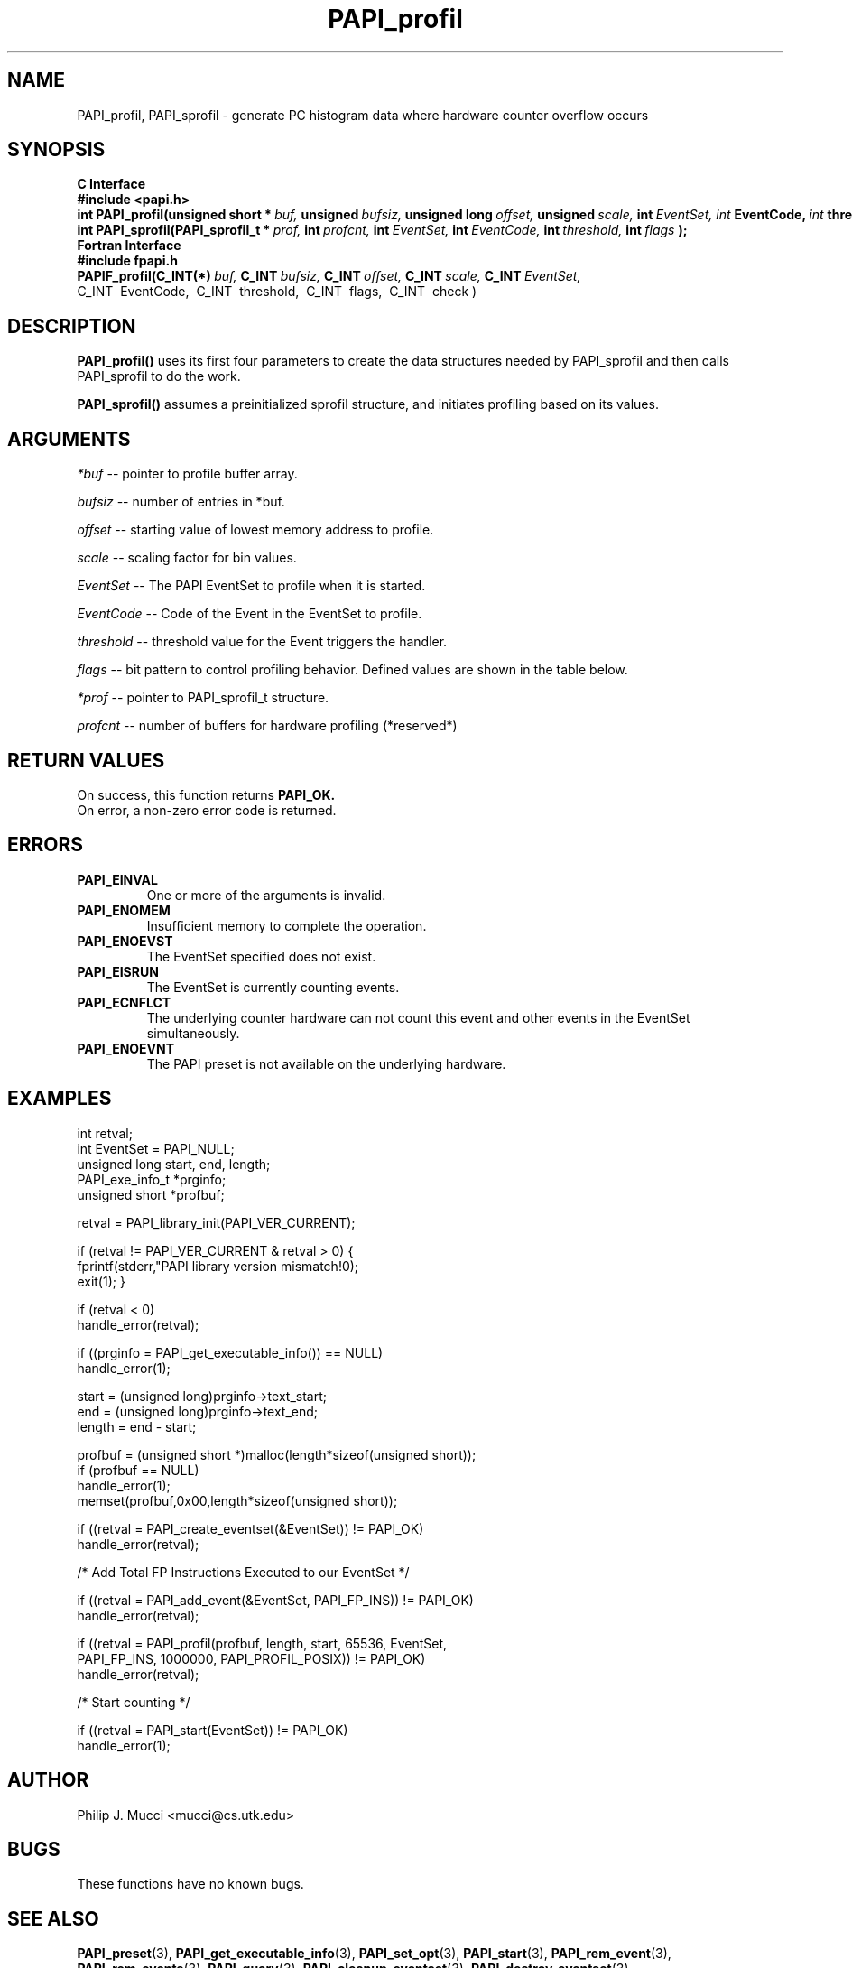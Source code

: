 .\" @(#)$Id$
.TH PAPI_profil 3 "December, 2001" "PAPI Function Reference" "PAPI"

.SH NAME
PAPI_profil, PAPI_sprofil \- generate PC histogram data where hardware counter overflow occurs

.SH SYNOPSIS
.B C Interface
.nf
.B #include <papi.h>
.BI int\ PAPI_profil(unsigned\ short\ *\  buf,\  unsigned\  bufsiz,\  unsigned\ long\  offset,\  unsigned\  scale, \ int \ EventSet, \
           \  int\  EventCode,\  int\  threshold,\  int\  flags );
.BI int\ PAPI_sprofil(PAPI_sprofil_t\ *\  prof,\  int\  profcnt,\  int\  EventSet,\  int\  EventCode,\  int\  threshold,\  int\  flags\  );
.fi
.B Fortran Interface
.nf
.B #include "fpapi.h"
.BI PAPIF_profil(C_INT(*)\  buf,\  C_INT\  bufsiz,\  C_INT\  offset,\  C_INT\  scale,\  C_INT\  EventSet, 
           \  C_INT\  EventCode,\  C_INT\  threshold,\  C_INT\  flags,\  C_INT\  check )
.fi

.SH DESCRIPTION
.B PAPI_profil() 
uses its first four parameters to create the data structures needed by PAPI_sprofil
and then calls PAPI_sprofil to do the work.

.B PAPI_sprofil()
assumes a preinitialized sprofil structure, and initiates profiling based on its values.

.SH ARGUMENTS
.I *buf
-- pointer to profile buffer array.
.LP
.I bufsiz
-- number of entries in *buf.
.LP
.I offset
-- starting value of lowest memory address to profile.
.LP
.I scale
-- scaling factor for bin values.
.LP
.I EventSet 
-- The PAPI EventSet to profile when it is started.
.LP
.I EventCode
-- Code of the Event in the EventSet to profile.
.LP
.I threshold 
-- threshold value for the Event triggers the handler. 
.LP
.I flags 
-- bit pattern to control profiling behavior. Defined values are shown in the table below.

.TS
allbox tab($);
cI(40)  s
lB lw(40).
T{
Defined bits for the flags variable
T}
PAPI_PROFIL_POSIX$T{
Default type of profiling, similar to 
.BR profil (3).
T}
PAPI_PROFIL_RANDOM$T{
Drop a random 25% of the samples.
T}
PAPI_PROFIL_WEIGHTED$T{
Weight the samples by their value.
T}
PAPI_PROFIL_COMPRESS$T{
Ignore samples if hash buckets get big.
T}
.TE
.LP
.I *prof
-- pointer to PAPI_sprofil_t structure.
.LP
.I profcnt
-- number of buffers for hardware profiling (*reserved*)

.SH RETURN VALUES
On success, this function returns
.B "PAPI_OK."
 On error, a non-zero error code is returned.

.SH ERRORS
.TP
.B "PAPI_EINVAL"
One or more of the arguments is invalid.
.TP
.B "PAPI_ENOMEM"
Insufficient memory to complete the operation.
.TP
.B "PAPI_ENOEVST"
The EventSet specified does not exist.
.TP
.B "PAPI_EISRUN"
The EventSet is currently counting events.
.TP
.B "PAPI_ECNFLCT"
The underlying counter hardware can not count this event and other events
in the EventSet simultaneously.
.TP
.B "PAPI_ENOEVNT"
The PAPI preset is not available on the underlying hardware. 

.SH EXAMPLES
.nf
.if t .ft CW
int retval;
int EventSet = PAPI_NULL;
unsigned long start, end, length;
PAPI_exe_info_t *prginfo;
unsigned short *profbuf;

retval = PAPI_library_init(PAPI_VER_CURRENT);

if (retval != PAPI_VER_CURRENT & retval > 0) {
  fprintf(stderr,"PAPI library version mismatch!\n");
  exit(1); }

if (retval < 0) 
  handle_error(retval);

if ((prginfo = PAPI_get_executable_info()) == NULL)
  handle_error(1);

start = (unsigned long)prginfo->text_start;
end = (unsigned long)prginfo->text_end;
length = end - start;

profbuf = (unsigned short *)malloc(length*sizeof(unsigned short));
if (profbuf == NULL)
  handle_error(1);
memset(profbuf,0x00,length*sizeof(unsigned short));

if ((retval = PAPI_create_eventset(&EventSet)) != PAPI_OK)
  handle_error(retval);

/* Add Total FP Instructions Executed to our EventSet */

if ((retval = PAPI_add_event(&EventSet, PAPI_FP_INS)) != PAPI_OK)
  handle_error(retval);

if ((retval = PAPI_profil(profbuf, length, start, 65536, EventSet, 
                PAPI_FP_INS, 1000000, PAPI_PROFIL_POSIX)) != PAPI_OK)
  handle_error(retval);

/* Start counting */

if ((retval = PAPI_start(EventSet)) != PAPI_OK)
  handle_error(1);
.if t .ft P
.fi

.SH AUTHOR
Philip J. Mucci <mucci@cs.utk.edu>

.SH BUGS
These functions have no known bugs.


.SH SEE ALSO
.BR PAPI_preset "(3), " PAPI_get_executable_info "(3), "
.BR PAPI_set_opt "(3), " PAPI_start "(3), " PAPI_rem_event "(3), " 
.BR PAPI_rem_events "(3), " PAPI_query "(3), "
.BR PAPI_cleanup_eventset "(3), " PAPI_destroy_eventset "(3), " 
 The PAPI Web Site: 
http://icl.cs.utk.edu/projects/papi

